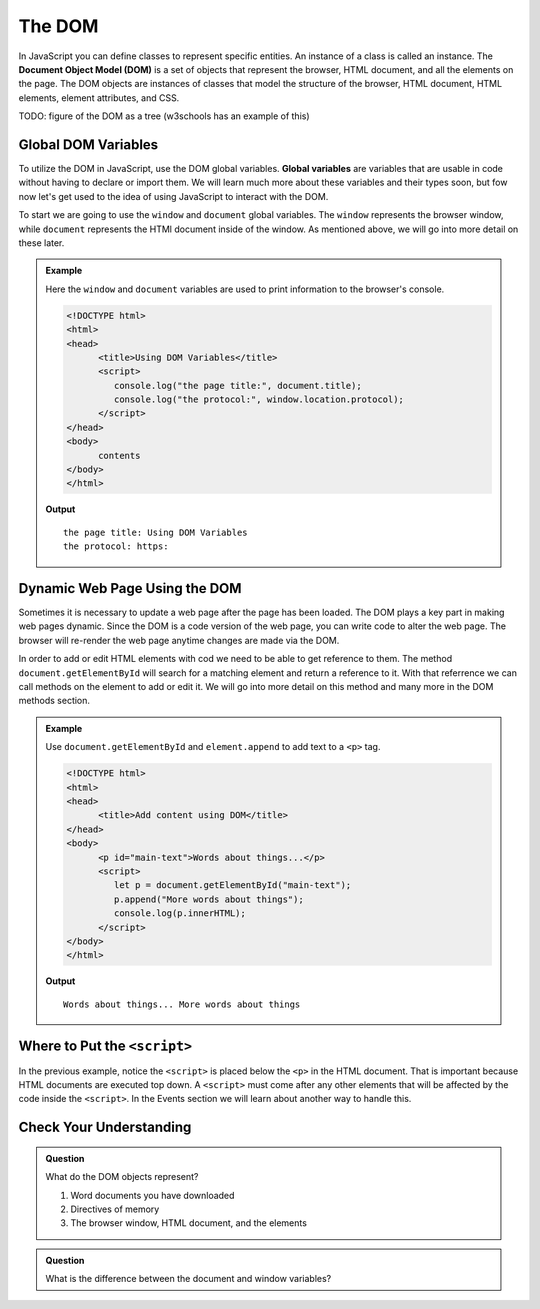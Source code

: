 The DOM
=======
.. index:: ! DOM

In JavaScript you can define classes to represent specific entities. An instance of a class is called
an instance. The **Document Object Model (DOM)** is a set of objects that represent the browser, HTML
document, and all the elements on the page. The DOM objects are instances of classes that model the
structure of the browser, HTML document, HTML elements, element attributes, and CSS.

TODO: figure of the DOM as a tree (w3schools has an example of this)

Global DOM Variables
--------------------
.. index::
   pair: variable; global

To utilize the DOM in JavaScript, use the DOM global variables. **Global variables** are variables that are
usable in code without having to declare or import them. We will learn much more about these variables and their types soon,
but fow now let's get used to the idea of using JavaScript to interact with the DOM.

To start we are going to use the ``window`` and ``document`` global variables. The ``window`` represents the browser
window, while ``document`` represents the HTMl document inside of the window.
As mentioned above, we will go into more detail on these later.

.. admonition:: Example

   Here the ``window`` and ``document`` variables are used to print information to the browser's console.

   .. sourcecode:: html

      <!DOCTYPE html>
      <html>
      <head>
            <title>Using DOM Variables</title>
            <script>
               console.log("the page title:", document.title);
               console.log("the protocol:", window.location.protocol);
            </script>
      </head>
      <body>
            contents
      </body>
      </html>

   **Output**

   ::

      the page title: Using DOM Variables
      the protocol: https:


Dynamic Web Page Using the DOM
------------------------------
Sometimes it is necessary to update a web page after the page has been loaded. The DOM plays a key part
in making web pages dynamic. Since the DOM is a code version of the web page, you can write code
to alter the web page. The browser will re-render the web page anytime changes are made via the DOM.

In order to add or edit HTML elements with cod we need to be able to get reference to them. The method
``document.getElementById`` will search for a matching element and return a reference to it. With that
referrence we can call methods on the element to add or edit it. We will go into more detail
on this method and many more in the DOM methods section.

.. admonition:: Example

   Use ``document.getElementById`` and ``element.append`` to add text to a ``<p>`` tag.

   .. sourcecode:: html

      <!DOCTYPE html>
      <html>
      <head>
            <title>Add content using DOM</title>
      </head>
      <body>
            <p id="main-text">Words about things...</p>
            <script>
               let p = document.getElementById("main-text");
               p.append("More words about things");
               console.log(p.innerHTML);
            </script>
      </body>
      </html>

   **Output**

   ::

      Words about things... More words about things

Where to Put the ``<script>``
-----------------------------

In the previous example, notice the ``<script>`` is placed below the ``<p>`` in the HTML document.
That is important because HTML documents are executed top down. A ``<script>`` must come after
any other elements that will be affected by the code inside the ``<script>``. In the Events section
we will learn about another way to handle this.

Check Your Understanding
------------------------

.. admonition:: Question

   What do the DOM objects represent?

   1. Word documents you have downloaded
   2. Directives of memory
   3. The browser window, HTML document, and the elements

.. admonition:: Question

   What is the difference between the document and window variables?

